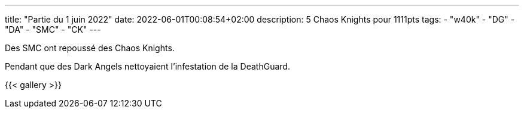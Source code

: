 ---
title: "Partie du 1 juin 2022"
date: 2022-06-01T00:08:54+02:00
description: 5 Chaos Knights pour 1111pts
tags:
    - "w40k"
    - "DG"
    - "DA"
    - "SMC"
    - "CK"
---

Des SMC ont repoussé des Chaos Knights.

Pendant que des Dark Angels nettoyaient l'infestation de la DeathGuard.

{{< gallery >}}
